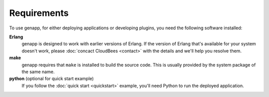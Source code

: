 Requirements
============

To use genapp, for either deploying applications or developing plugins, you
need the following software installed:

**Erlang**
  genapp is designed to work with earlier versions of Erlang. If the version of
  Erlang that's available for your system doesn't work, please :doc:`concact
  CloudBees <contact>` with the details and we'll help you resolve them.

**make**
  genapp requires that ``make`` is installed to build the source code. This is
  usually provided by the system package of the same name.

**python** (optional for quick start example)
  If you follow the :doc:`quick start <quickstart>` example, you'll need Python
  to run the deployed application.
